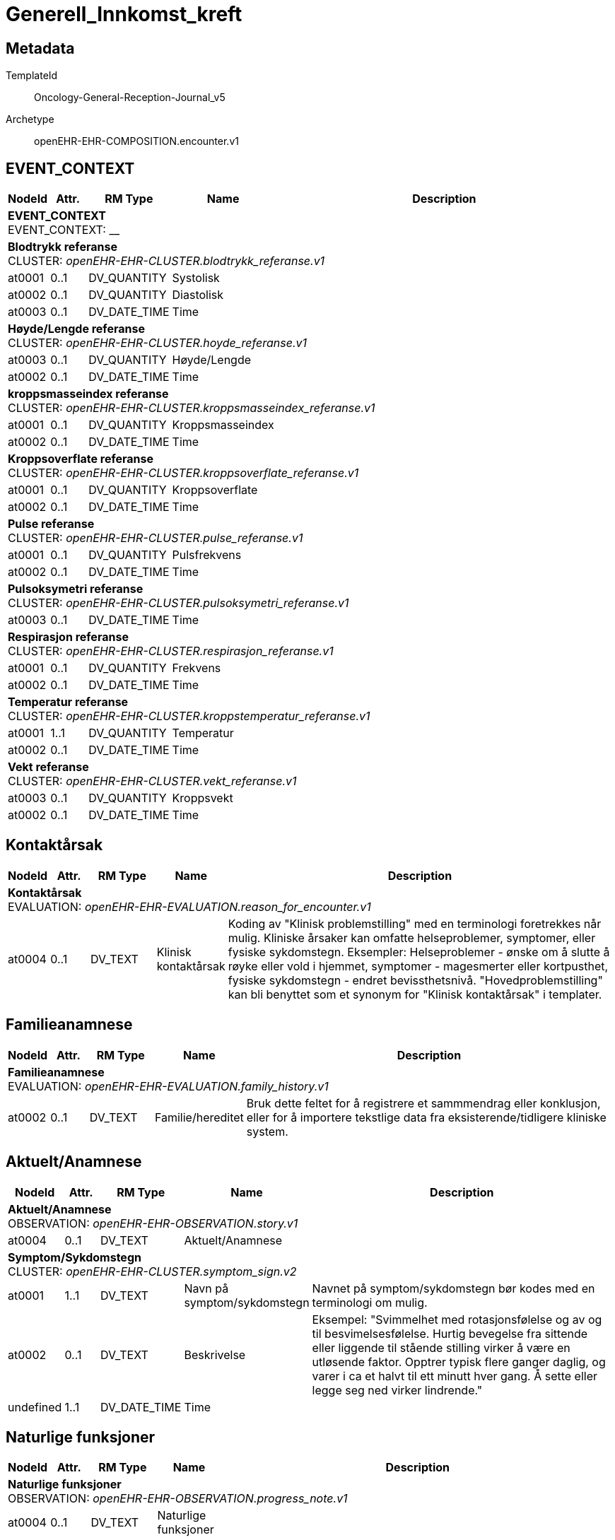 = Generell_Innkomst_kreft


== Metadata


TemplateId:: Oncology-General-Reception-Journal_v5


Archetype:: openEHR-EHR-COMPOSITION.encounter.v1




:toc:




// Not supported rmType COMPOSITION
== EVENT_CONTEXT
[options="header", cols="3,3,5,5,30"]
|====
|NodeId|Attr.|RM Type| Name |Description
5+a|*EVENT_CONTEXT* + 
EVENT_CONTEXT: __
5+a|*Blodtrykk referanse* + 
CLUSTER: _openEHR-EHR-CLUSTER.blodtrykk_referanse.v1_
|at0001| 0..1| DV_QUANTITY | Systolisk
|
|at0002| 0..1| DV_QUANTITY | Diastolisk
|
|at0003| 0..1| DV_DATE_TIME | Time
|
5+a|*Høyde/Lengde referanse* + 
CLUSTER: _openEHR-EHR-CLUSTER.hoyde_referanse.v1_
|at0003| 0..1| DV_QUANTITY | Høyde/Lengde
|
|at0002| 0..1| DV_DATE_TIME | Time
|
5+a|*kroppsmasseindex referanse* + 
CLUSTER: _openEHR-EHR-CLUSTER.kroppsmasseindex_referanse.v1_
|at0001| 0..1| DV_QUANTITY | Kroppsmasseindex
|
|at0002| 0..1| DV_DATE_TIME | Time
|
5+a|*Kroppsoverflate referanse* + 
CLUSTER: _openEHR-EHR-CLUSTER.kroppsoverflate_referanse.v1_
|at0001| 0..1| DV_QUANTITY | Kroppsoverflate
|
|at0002| 0..1| DV_DATE_TIME | Time
|
5+a|*Pulse referanse* + 
CLUSTER: _openEHR-EHR-CLUSTER.pulse_referanse.v1_
|at0001| 0..1| DV_QUANTITY | Pulsfrekvens
|
|at0002| 0..1| DV_DATE_TIME | Time
|
5+a|*Pulsoksymetri referanse* + 
CLUSTER: _openEHR-EHR-CLUSTER.pulsoksymetri_referanse.v1_
// Not supported rmType DV_PROPORTION
|at0003| 0..1| DV_DATE_TIME | Time
|
5+a|*Respirasjon referanse* + 
CLUSTER: _openEHR-EHR-CLUSTER.respirasjon_referanse.v1_
|at0001| 0..1| DV_QUANTITY | Frekvens
|
|at0002| 0..1| DV_DATE_TIME | Time
|
5+a|*Temperatur referanse* + 
CLUSTER: _openEHR-EHR-CLUSTER.kroppstemperatur_referanse.v1_
|at0001| 1..1| DV_QUANTITY | Temperatur
|
|at0002| 0..1| DV_DATE_TIME | Time
|
5+a|*Vekt referanse* + 
CLUSTER: _openEHR-EHR-CLUSTER.vekt_referanse.v1_
|at0003| 0..1| DV_QUANTITY | Kroppsvekt
|
|at0002| 0..1| DV_DATE_TIME | Time
|
|====
== Kontaktårsak
[options="header", cols="3,3,5,5,30"]
|====
|NodeId|Attr.|RM Type| Name |Description
5+a|*Kontaktårsak* + 
EVALUATION: _openEHR-EHR-EVALUATION.reason_for_encounter.v1_
|at0004| 0..1| DV_TEXT | Klinisk kontaktårsak
a|


Koding av "Klinisk problemstilling" med en terminologi foretrekkes når mulig. Kliniske årsaker kan omfatte helseproblemer, symptomer, eller fysiske sykdomstegn. Eksempler: Helseproblemer - ønske om å slutte å røyke eller vold i hjemmet, symptomer - magesmerter eller kortpusthet, fysiske sykdomstegn - endret bevissthetsnivå. "Hovedproblemstilling" kan bli benyttet som et synonym for "Klinisk kontaktårsak" i templater.
|====
== Familieanamnese
[options="header", cols="3,3,5,5,30"]
|====
|NodeId|Attr.|RM Type| Name |Description
5+a|*Familieanamnese* + 
EVALUATION: _openEHR-EHR-EVALUATION.family_history.v1_
|at0002| 0..1| DV_TEXT | Familie/hereditet
a|


Bruk dette feltet for å registrere et sammmendrag eller konklusjon, eller for å importere tekstlige data fra eksisterende/tidligere kliniske system.
|====
== Aktuelt/Anamnese
[options="header", cols="3,3,5,5,30"]
|====
|NodeId|Attr.|RM Type| Name |Description
5+a|*Aktuelt/Anamnese* + 
OBSERVATION: _openEHR-EHR-OBSERVATION.story.v1_
// Not supported rmType POINT_EVENT
|at0004| 0..1| DV_TEXT | Aktuelt/Anamnese
a|
5+a|*Symptom/Sykdomstegn* + 
CLUSTER: _openEHR-EHR-CLUSTER.symptom_sign.v2_
|at0001| 1..1| DV_TEXT | Navn på symptom/sykdomstegn
a|


Navnet på symptom/sykdomstegn bør kodes med en terminologi om mulig.
|at0002| 0..1| DV_TEXT | Beskrivelse
a|


Eksempel: "Svimmelhet med rotasjonsfølelse og av og til besvimelsesfølelse. Hurtig bevegelse fra sittende eller liggende til stående stilling virker å være en utløsende faktor. Opptrer typisk flere ganger daglig, og varer i ca et halvt til ett minutt hver gang. Å sette eller legge seg ned virker lindrende."
|undefined| 1..1| DV_DATE_TIME | Time
|
|====
== Naturlige funksjoner
[options="header", cols="3,3,5,5,30"]
|====
|NodeId|Attr.|RM Type| Name |Description
5+a|*Naturlige funksjoner* + 
OBSERVATION: _openEHR-EHR-OBSERVATION.progress_note.v1_
|at0004| 0..1| DV_TEXT | Naturlige funksjoner
a|
|====
== Medikamenter (husk legemiddelsamstemming, medikamenter skal oppdateres i kurve)
== Kartleggingsspørsmål om legemidler
[options="header", cols="3,3,5,5,30"]
|====
|NodeId|Attr.|RM Type| Name |Description
5+a|*Kartleggingsspørsmål om legemidler* + 
OBSERVATION: _openEHR-EHR-OBSERVATION.medication_screening.v1_


Svarene kan være selvrapporterte.
// Not supported rmType POINT_EVENT
|at0040| 0..1| DV_CODED_TEXT | Kartleggingsformål
a|
* medikamenter (no.onk.kart.medikamenter: MED)


Dette dataelementet er ment for å sette en kontekst for spørsmålene om man senere ønsker å gjøre spørringer på dataene. Det er ikke forventet at dette dataelementet skal være synlig for en bruker av skjemaet, men kun tilgjengelig i de lagrede dataene. 
For eksempel: "Preoperativ screening" eller navnet på det faktiske spørreskjemaet eller screening for tidligere bruk av en legemiddelklasse, som bisfosfonater.
|at0043| 0..1| DV_TEXT | Beskrivelse av medikamenter ved innkomst
a|
|undefined| 1..1| DV_DATE_TIME | Time
|
|====
== Kartlegging om allergi/cave - føres inn i kritisk info
[options="header", cols="3,3,5,5,30"]
|====
|NodeId|Attr.|RM Type| Name |Description
5+a|*Kartlegging om allergi/cave - føres inn i kritisk info* + 
OBSERVATION: _openEHR-EHR-OBSERVATION.problem_screening.v1_


Svarene kan være selvrapporterte.
// Not supported rmType EVENT
|at0034| 0..1| DV_CODED_TEXT | Kartleggingsformål
a|
* Cave (no.onk.kart.cave: CAVE)


Dette dataelementet er ment for å sette en kontekst for spørsmålene, dersom man senere ønsker å gjøre spørringer på dataene. Det er ikke forventet at dette dataelementet skal være synlig for en bruker av skjemaet, men kun tilgjengelig i de lagrede dataene. For eksempel: "Preoperativ screening" eller navnet på det faktiske spørreskjemaet.
|at0028| 0..1| DV_CODED_TEXT | Har pasienten noen kjente allergier?
a|
* at0031 -> Ja 
* at0032 -> Nei 
* at0033 -> Usikker 


Navnet på dataelementet kan omformuleres til det spesifikke spørsmålet i et templat eller brukergrensesnitt. Det foreslåtte verdisettet kan tilpasses/endres i det enkelte bruksområde ved å benytte de alternative datatypene DV_TEXT eller DV_BOOLEAN.
|at0028| 0..1| DV_BOOLEAN | Det er registrert i kritisk info til pasienten.
|


Navnet på dataelementet kan omformuleres til det spesifikke spørsmålet i et templat eller brukergrensesnitt. Det foreslåtte verdisettet kan tilpasses/endres i det enkelte bruksområde ved å benytte de alternative datatypene DV_TEXT eller DV_BOOLEAN.
|undefined| 1..1| DV_DATE_TIME | Time
|
|====
== ECOG funksjonsstatus
[options="header", cols="3,3,5,5,30"]
|====
|NodeId|Attr.|RM Type| Name |Description
5+a|*ECOG funksjonsstatus* + 
OBSERVATION: _openEHR-EHR-OBSERVATION.ecog.v1_
|at0004| 1..1| DV_ORDINAL | ECOG funksjonsstatus
a|
* 0 - Asymptomatisk I stand til å utføre enhver normal aktivitet uten begrensning.
* 1 - Symptomatisk, fullt oppegående Ikke i stand til fysisk krevende aktivitet, men oppegående og i stand til å utføre lett arbeid.
* 2 - Symptomatisk, sengeliggende <50 % av våken tid Oppegående og i stand til all egenpleie, men ikke i stand til noe arbeid; oppe og i bevegelse mer enn 50% av våken tid.
* 3 - Symptomatisk, sengeliggende > 50 % av våken tid Bare i stand til begrenset egenpleie, bundet til seng eller stol > 50 % av våken tid.
* 4 - Helt sengeliggende Helt hjelpetrengende; klarer ikke noen egenpleie; helt bundet til seng eller stol.
* 5 - Død Pasienten er død.
|at0013| 0..1| DV_TEXT | Kommentar
a|
|====
== Status presens
== Status presens fritekst
[options="header", cols="3,3,5,5,30"]
|====
|NodeId|Attr.|RM Type| Name |Description
5+a|*Status presens fritekst* + 
OBSERVATION: _openEHR-EHR-OBSERVATION.progress_note.v1_
|at0004| 0..1| DV_TEXT | Status presens
a|
|====
== Vitale målinger
== Høyde/Lengde
[options="header", cols="3,3,5,5,30"]
|====
|NodeId|Attr.|RM Type| Name |Description
5+a|*Høyde/Lengde* + 
OBSERVATION: _openEHR-EHR-OBSERVATION.height.v2_


Høyde måles stående og lengde liggende.
// Not supported rmType POINT_EVENT
|at0004| 1..1| DV_QUANTITY | Høyde (cm)
|
|undefined| 1..1| DV_DATE_TIME | Time
|
|====
== Kroppsvekt
[options="header", cols="3,3,5,5,30"]
|====
|NodeId|Attr.|RM Type| Name |Description
5+a|*Kroppsvekt* + 
OBSERVATION: _openEHR-EHR-OBSERVATION.body_weight.v2_
// Not supported rmType POINT_EVENT
|at0004| 1..1| DV_QUANTITY | Vekt (kg)
|
|undefined| 1..1| DV_DATE_TIME | Time
|
|====
== Kroppsmasseindeks
[options="header", cols="3,3,5,5,30"]
|====
|NodeId|Attr.|RM Type| Name |Description
5+a|*Kroppsmasseindeks* + 
OBSERVATION: _openEHR-EHR-OBSERVATION.body_mass_index.v2_
|at0004| 1..1| DV_QUANTITY | Kroppsmasseindeks
|
|====
== Kroppstemperatur
[options="header", cols="3,3,5,5,30"]
|====
|NodeId|Attr.|RM Type| Name |Description
5+a|*Kroppstemperatur* + 
OBSERVATION: _openEHR-EHR-OBSERVATION.body_temperature.v2_
// Not supported rmType POINT_EVENT
|at0004| 1..1| DV_QUANTITY | Temperatur (°C)
|
|undefined| 1..1| DV_DATE_TIME | Time
|
|====
== Pulsoksymetri
[options="header", cols="3,3,5,5,30"]
|====
|NodeId|Attr.|RM Type| Name |Description
5+a|*Pulsoksymetri* + 
OBSERVATION: _openEHR-EHR-OBSERVATION.pulse_oximetry.v1_
// Not supported rmType POINT_EVENT
// Not supported rmType DV_PROPORTION
|undefined| 1..1| DV_DATE_TIME | Time
|
|====
== Åndedrett
[options="header", cols="3,3,5,5,30"]
|====
|NodeId|Attr.|RM Type| Name |Description
5+a|*Åndedrett* + 
OBSERVATION: _openEHR-EHR-OBSERVATION.respiration.v2_
// Not supported rmType POINT_EVENT
|at0004| 0..1| DV_QUANTITY | Respirasjonsfrekvens (/min)
|
|at0005| 0..1| DV_CODED_TEXT | tester
a|
* at0006 -> Regelmessig 
* at0007 -> Uregelmessig 
|undefined| 1..1| DV_DATE_TIME | Time
|
|====
== Blodtrykk
[options="header", cols="3,3,5,5,30"]
|====
|NodeId|Attr.|RM Type| Name |Description
5+a|*Blodtrykk* + 
OBSERVATION: _openEHR-EHR-OBSERVATION.blood_pressure.v2_


Vanligvis brukes begrepet "blodtrykk" om måling av brakialt arterietrykk i overarmen.
// Not supported rmType POINT_EVENT
|at0004| 0..1| DV_QUANTITY | Systolisk blodtrykk
|
|at0005| 0..1| DV_QUANTITY | Diastolisk blodtrykk
|
|undefined| 1..1| DV_DATE_TIME | Time
|
|====
== Puls/Hjertefrekvens
[options="header", cols="3,3,5,5,30"]
|====
|NodeId|Attr.|RM Type| Name |Description
5+a|*Puls/Hjertefrekvens* + 
OBSERVATION: _openEHR-EHR-OBSERVATION.pulse.v2_
// Not supported rmType POINT_EVENT
|at0004| 0..1| DV_QUANTITY | Hjertefrekvens (/min)
|


Det er spesifisert begrensninger i navn for å gjøre det lettere å eksplisitt merke dette elementet som Pulsfrekvens eller Hjertefrekvens ved behov.
|undefined| 1..1| DV_DATE_TIME | Time
|
|====
== Kroppsoverflate
[options="header", cols="3,3,5,5,30"]
|====
|NodeId|Attr.|RM Type| Name |Description
5+a|*Kroppsoverflate* + 
OBSERVATION: _openEHR-EHR-OBSERVATION.body_surface_area.v1_


Refereres også til som BSA (body surface area).
// Not supported rmType EVENT
|at0004| 1..1| DV_QUANTITY | Kroppsoverflate
|


For eksempel: "1,81 m²".
|undefined| 1..1| DV_DATE_TIME | Time
|
|at0009| 0..1| DV_CODED_TEXT | Metode
a|
* at0010 -> Automatisk registrering 
* at0011 -> Manuell registrering 
|at0006| 0..1| DV_CODED_TEXT | Formel
a|
* at0012 -> Dubois og Dubois 
* at0013 -> Mosteller 
* at0014 -> Haycock 
* at0015 -> Gehan og George 
* at0016 -> Boyd 
* at0017 -> Fujimoto 
* at0018 -> Takihara 


For eksempel: Mosteller, DuBois og DuBois, Haycock og Boyd.
|====
== Fysisk undersøkelse
[options="header", cols="3,3,5,5,30"]
|====
|NodeId|Attr.|RM Type| Name |Description
5+a|*Fysisk undersøkelse* + 
OBSERVATION: _openEHR-EHR-OBSERVATION.exam.v1_
|at0004| 0..1| DV_TEXT | Fysiske undersøkelser
a|


Kan anvendes til å registrere en tekstlig sammenfatning av en komplett klinisk undersøkelse eller nøkkelfunn ved den kliniske undersøkelsen, som vil bli understøttet av strukturerte data. Dette dataelementet kan brukes for å fange opp "legacy data" som ikke er tilgjengelig i et strukturert format. Detaljer om spesifikt strukturert funn inkluderes ved å bruke CLUSTER-arketyper i "Examination Detail" SLOT.
|====
== Supplerende undersøkelser
[options="header", cols="3,3,5,5,30"]
|====
|NodeId|Attr.|RM Type| Name |Description
5+a|*Supplerende undersøkelser* + 
OBSERVATION: _openEHR-EHR-OBSERVATION.progress_note.v1_
|at0004| 0..1| DV_TEXT | Resyme ved supplerende undersøkelser
a|
|====
== Oppsummering, vurdering og tiltak
[options="header", cols="3,3,5,5,30"]
|====
|NodeId|Attr.|RM Type| Name |Description
5+a|*Oppsummering, vurdering og tiltak* + 
EVALUATION: _openEHR-EHR-EVALUATION.clinical_synopsis.v1_
|at0002| 1..1| DV_TEXT | Oppsummering, vurdering og tiltak
a|
|====
== Tentativ diagnose/differensialdiagnose
[options="header", cols="3,3,5,5,30"]
|====
|NodeId|Attr.|RM Type| Name |Description
5+a|*Tentativ diagnose/differensialdiagnose* + 
OBSERVATION: _openEHR-EHR-OBSERVATION.progress_note.v1_
|at0004| 0..1| DV_TEXT | Tentativ diagnose/differensialdiagnose
a|
|====
== Sammendrag av innkomst (autogenerert)
[options="header", cols="3,3,5,5,30"]
|====
|NodeId|Attr.|RM Type| Name |Description
5+a|*Sammendrag av innkomst (autogenerert)* + 
OBSERVATION: _openEHR-EHR-OBSERVATION.progress_note.v1_
|at0004| 0..1| DV_TEXT | Sammendrag av innkomst
a|
|====
== Gjenbruk av sosialt,stimulansia og komorbiditet
[options="header", cols="3,3,5,5,30"]
|====
|NodeId|Attr.|RM Type| Name |Description
5+a|*Gjenbruk av sosialt,stimulansia og komorbiditet* + 
OBSERVATION: _openEHR-EHR-OBSERVATION.progress_note.v1_
|at0004| 0..1| DV_TEXT | Tidfestet fritekst
a|
|====
// Not supported rmType CODE_PHRASE
// Not supported rmType CODE_PHRASE
// Not supported rmType PARTY_PROXY